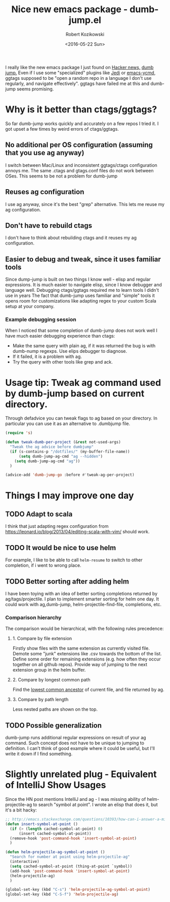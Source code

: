 #+BLOG: wordpress
#+POSTID: 458
#+BLOG: wordpress
#+OPTIONS: toc:3
#+OPTIONS: todo:t
#+TITLE: Nice new emacs package - dumb-jump.el
#+DATE: <2016-05-22 Sun>
#+AUTHOR: Robert Kozikowski
#+EMAIL: r.kozikowski@gmail.com

I really like the new emacs package I just found on [[https://news.ycombinator.com/item?id=11780168][Hacker news,]] [[https://github.com/jacktasia/dumb-jump][dumb jump.]]
Even if I use some "specialized" plugins like [[https://github.com/tkf/emacs-jedi][Jedi]] or [[https://github.com/abingham/emacs-ycmd][emacs-ycmd]], ggtags supposed to be "open a random repo in a language I don't use regularly, and navigate effectively".
ggtags have failed me at this and dumb-jump seems promising.

* Why is it better than ctags/ggtags?
So far dumb-jump works quickly and accurately on a few repos I tried it.
I got upset a few times by weird errors of ctags/ggtags.
** No additional per OS configuration (assuming that you use ag anyway)
I switch between Mac/Linux and inconsistent ggtags/ctags configuration annoys me.
The same .ctags and gtags.conf files do not work between OSes.
This seems to be not a problem for dumb-jump
** Reuses ag configuration
I use ag anyway, since it's the best "grep" alternative.
This lets me reuse my ag configuration.
** Don't have to rebuild ctags
I don't have to think about rebuilding ctags and it reuses my ag configuration.
** Easier to debug and tweak, since it uses familiar tools
Since dump-jump is built on two things I know well - elisp and regular expressions.
It is much easier to navigate elisp, since I know debugger and language well. Debugging ctags/ggtags required me to learn tools I didn't use in years
The fact that dumb-jump uses familiar and "simple" tools it opens room for customizations like adapting regex to your custom Scala setup at your company.
*** Example debugging session
When I noticed that some completion of dumb-jump does not work well I have much easier debugging experience than ctags:
- Make the same query with plain ag, if it was returned the bug is with dumb-nump regexps. Use elips debugger to diagnose.
- If it failed, it is a problem with ag.
- Try the query with other tools like grep and ack.
* Usage tip: Tweak ag command used by dumb-jump based on current directory. 
Through defadvice you can tweak flags to ag based on your directory. In particular you can use it as an alternative to .dumbjump file.
#+BEGIN_SRC emacs-lisp
  (require 's)

  (defun tweak-dumb-per-project (&rest not-used-args)
    "Tweak the ag advice before dumbjump"
    (if (s-contains-p "/dotfiles/" (my-buffer-file-name))
        (setq dumb-jump-ag-cmd "ag --hidden")
      (setq dumb-jump-ag-cmd "ag"))
    )

  (advice-add 'dumb-jump-go :before #'tweak-ag-per-project)
#+END_SRC
* Things I may improve one day
** TODO Adapt to scala
I think that just adapting regex configuration from https://leonard.io/blog/2013/04/editing-scala-with-vim/ should work.
** TODO It would be nice to use helm
For example, I like to be able to call =helm-resume= to switch to other completion, if i went to wrong place.
** TODO Better sorting after adding helm
I have been toying with an idea of better sorting completions returned by ag/tags/projectile.
I plan to implement smarter sorting for helm one day.
It could work with ag,dumb-jump, helm-projectile-find-file, completions, etc.
*** Comparison hierarchy
The comparison would be hierarchical, with the following rules precedence:
**** 1. Compare by file extension
Firstly show files with the same extension as currently visited file.
Demote some "junk" extensions like .csv towards the bottom of the list.
Define some order for remaining extensions (e.g. how often they occur together on all github repos).
Provide way of jumping to the next extension group in the helm buffer.
**** 2. Compare by longest common path
Find the [[https://en.wikipedia.org/wiki/Lowest_common_ancestor][lowest common ancestor]] of current file, and file returned by ag.
**** 3. Compare by path length
Less nested paths are shown on the top.
** TODO Possible generalization 
dumb-jump runs additional regular expressions on result of your ag command.
Such concept does not have to be unique to jumping to definition.
I can't think of good example where it could be useful, but I'll write it down if I find something.
* Slightly unrelated plug - Equivalent of IntelliJ Show Usages
Since the HN post mentions IntelliJ and ag - I was missing ability of helm-projectile-ag to search "symbol at point".
I wrote an elisp that does it, but it's a bit hacky:
#+BEGIN_SRC emacs-lisp
  ;; http://emacs.stackexchange.com/questions/10393/how-can-i-answer-a-minibuffer-prompt-from-elisp
  (defun insert-symbol-at-point ()
    (if (> (length cached-symbol-at-point) 0)
        (insert cached-symbol-at-point))
    (remove-hook 'post-command-hook 'insert-symbol-at-point)
    )

  (defun helm-projectile-ag-symbol-at-point ()
    "Search for number at point using helm-projectile-ag"
    (interactive)
    (setq cached-symbol-at-point (thing-at-point `symbol))
    (add-hook 'post-command-hook 'insert-symbol-at-point)
    (helm-projectile-ag)
    )

  (global-set-key (kbd "C-s") 'helm-projectile-ag-symbol-at-point)
  (global-set-key (kbd "C-S-f") 'helm-projectile-ag)
#+END_SRC
